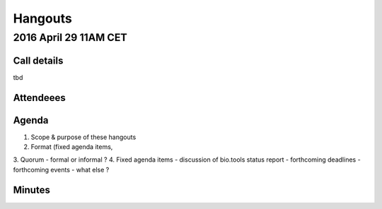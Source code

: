 Hangouts
========

2016 April 29 11AM CET
---------------------- 

Call details
^^^^^^^^^^^^
tbd

Attendeees
^^^^^^^^^^

Agenda
^^^^^^
1. Scope & purpose of these hangouts
2. Format (fixed agenda items, 
3. Quorum 
- formal or informal ?
4. Fixed agenda items
- discussion of bio.tools status report
- forthcoming deadlines
- forthcoming events
- what else ?


Minutes
^^^^^^^

